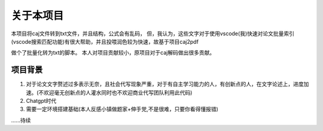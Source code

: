 关于本项目
=========

本项目将caj文件转到txt文件，并且结构，公式会有乱码，
但，我认为，这些文字对于使用vscode(我)快速对论文批量索引(vscode搜索匹配功能)有很大帮助，并且投喂润色较为快速，故基于项目caj2pdf
 
.. ref:: https://github.com/caj2pdf/caj2pdf

做个了批量化转为txt的脚本。
本人对项目贡献较小，原项目对于caj解码做出很多贡献。


项目背景
-------

1. 对于论文文字赘述过多表示无奈，且社会代写现象严重，对于有自主学习能力的人，有创新点的人，在文字论述上，进度加速。(不欢迎毫无创新点的人灌水同时也不欢迎商业代写团队利用此代码)

2. Chatgpt时代

3. 需要一定环境搭建基础(本人反感小镇做题家+伸手党,不是很难，只要你看得懂报错)

......待续

